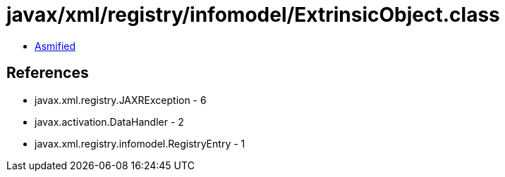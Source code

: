 = javax/xml/registry/infomodel/ExtrinsicObject.class

 - link:ExtrinsicObject-asmified.java[Asmified]

== References

 - javax.xml.registry.JAXRException - 6
 - javax.activation.DataHandler - 2
 - javax.xml.registry.infomodel.RegistryEntry - 1
